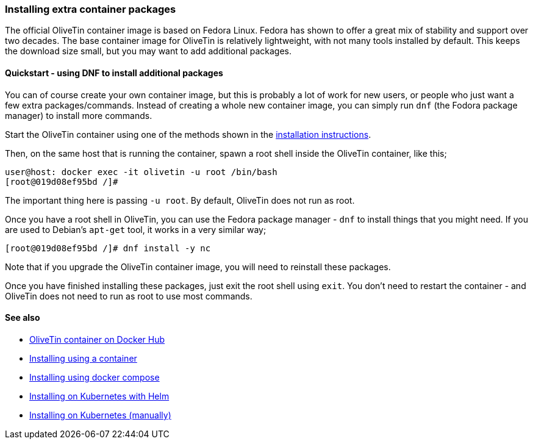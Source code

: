 [#container-dnf]
=== Installing extra container packages

The official OliveTin container image is based on Fedora Linux. Fedora has shown to offer a great mix of stability and support over two decades. The base container image for OliveTin is relatively lightweight, with not many tools installed by default. This keeps the download size small, but you may want to add additional packages.

==== Quickstart - using DNF to install additional packages

You can of course create your own container image, but this is probably a lot of work for new users, or people who just want a few extra packages/commands. Instead of creating a whole new container image, you can simply run `dnf` (the Fodora package manager) to install more commands.

Start the OliveTin container using one of the methods shown in the <<installation,installation instructions>>.

Then, on the same host that is running the container, spawn a root shell inside the OliveTin container, like this;

----
user@host: docker exec -it olivetin -u root /bin/bash
[root@019d08ef95bd /]#
----

The important thing here is passing `-u root`. By default, OliveTin does not run as root.

Once you have a root shell in OliveTin, you can use the Fedora package manager - `dnf` to install things that you might need. If you are used to Debian's `apt-get` tool, it works in a very similar way;

----
[root@019d08ef95bd /]# dnf install -y nc
----

Note that if you upgrade the OliveTin container image, you will need to reinstall these packages.

Once you have finished installing these packages, just exit the root shell using `exit`. You don't need to restart the container - and OliveTin does not need to run as root to use most commands.

==== See also

* link:https://hub.docker.com/r/jamesread/olivetin[OliveTin container on Docker Hub]
* <<install-container,Installing using a container>>
* <<install-compose,Installing using docker compose>>
* <<install-helm,Installing on Kubernetes with Helm>>
* <<install-k8s,Installing on Kubernetes (manually)>>
